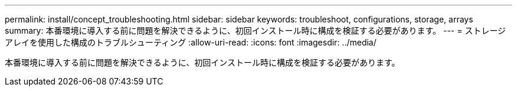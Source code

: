 ---
permalink: install/concept_troubleshooting.html 
sidebar: sidebar 
keywords: troubleshoot, configurations, storage, arrays 
summary: 本番環境に導入する前に問題を解決できるように、初回インストール時に構成を検証する必要があります。 
---
= ストレージアレイを使用した構成のトラブルシューティング
:allow-uri-read: 
:icons: font
:imagesdir: ../media/


[role="lead"]
本番環境に導入する前に問題を解決できるように、初回インストール時に構成を検証する必要があります。
